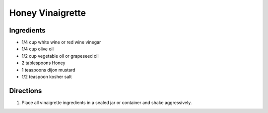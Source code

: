 Honey Vinaigrette
=================

Ingredients
-----------

- 1/4 cup white wine or red wine vinegar
- 1/4 cup olive oil
- 1/2 cup vegetable oil or grapeseed oil
- 2 tablespoons Honey
- 1 teaspoons dijon mustard
- 1/2 teaspoon kosher salt

Directions
----------

1. Place all vinaigrette ingredients in a sealed jar or container and shake
   aggressively.


